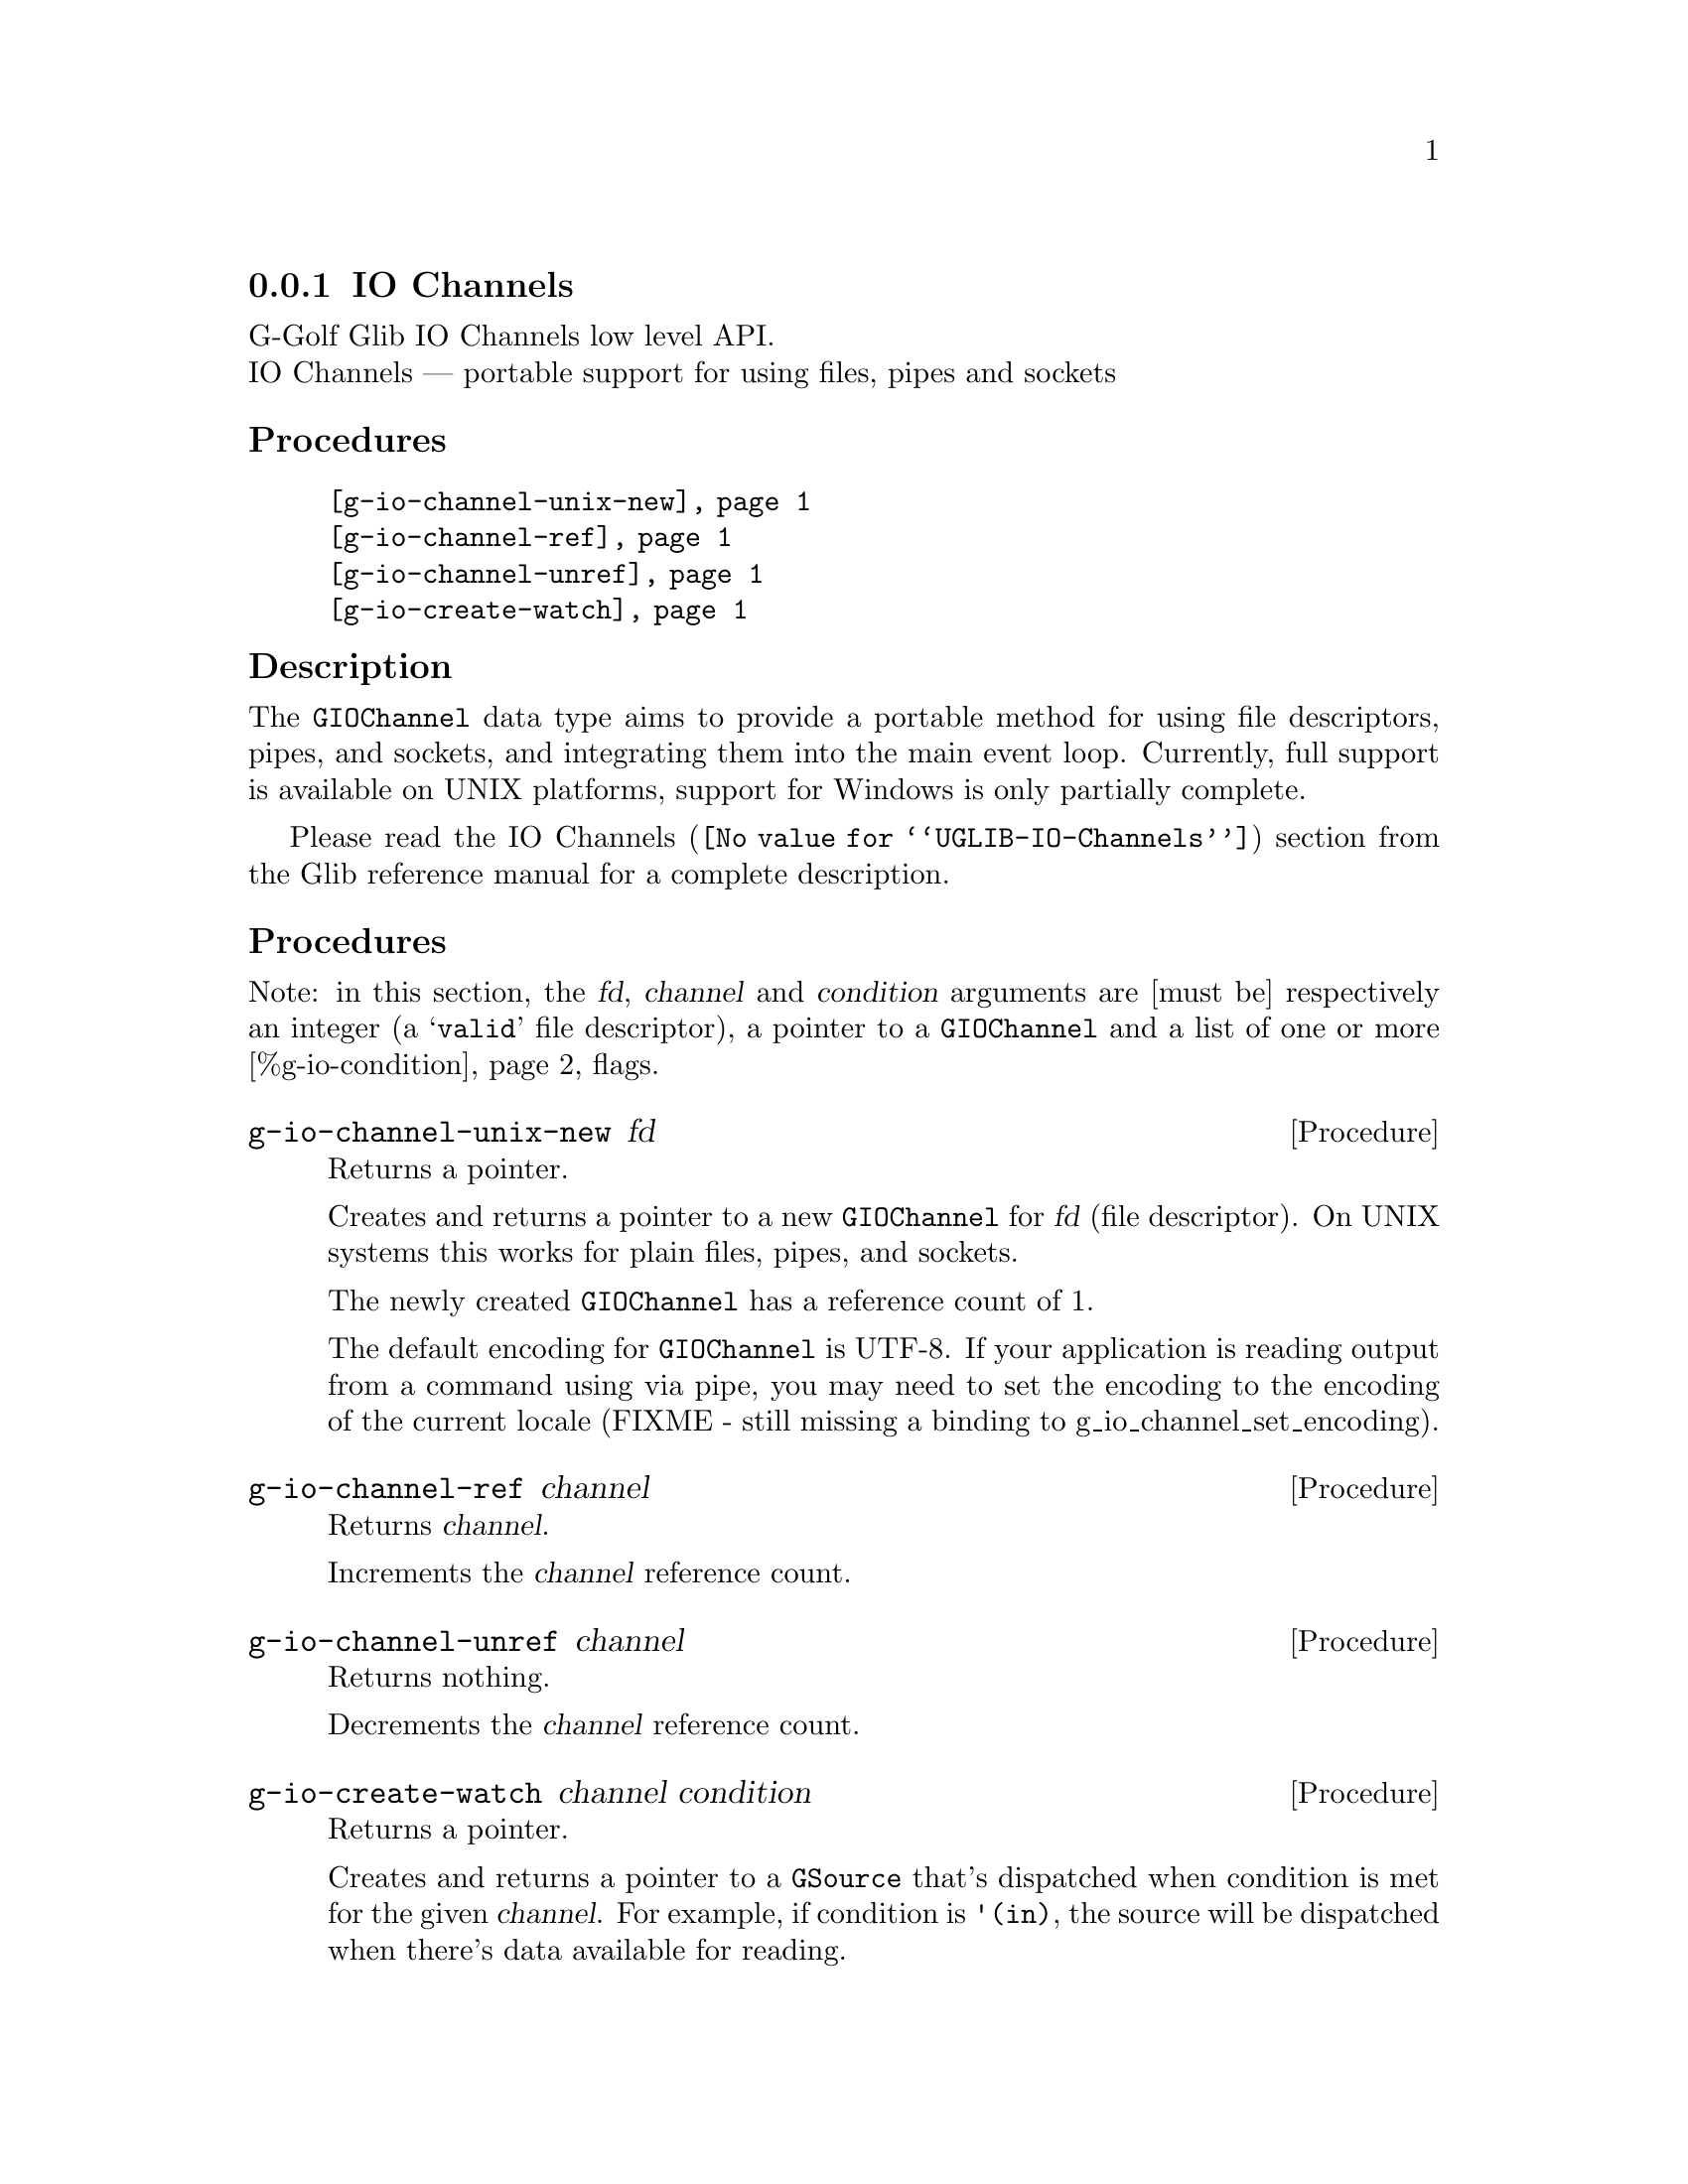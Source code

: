 @c -*-texinfo-*-
@c This is part of the GNU G-Golf Reference Manual.
@c Copyright (C) 2019 Free Software Foundation, Inc.
@c See the file g-golf.texi for copying conditions.


@c @defindex tl


@node IO Channels
@subsection IO Channels

G-Golf Glib IO Channels low level API.@*
IO Channels — portable support for using files, pipes and sockets


@subheading Procedures

@indentedblock
@table @code
@item @ref{g-io-channel-unix-new}
@item @ref{g-io-channel-ref}
@item @ref{g-io-channel-unref}
@item @ref{g-io-create-watch}
@end table
@end indentedblock


@c @subheading Types and Values

@c @indentedblock
@c @table @code
@c @item @ref{%g-io-condition}
@c @end table
@c @end indentedblock


@c @subheading Struct Hierarchy

@c @indentedblock
@c GIBaseInfo           	       		@*
@c @ @ +--- GIRegisteredTypeInfo  		@*
@c @ @ @ @ @ @ @ @ @ @ @  +--- GIEnumInfo
@c @end indentedblock


@subheading Description

The @code{GIOChannel} data type aims to provide a portable method for
using file descriptors, pipes, and sockets, and integrating them into
the main event loop. Currently, full support is available on UNIX
platforms, support for Windows is only partially complete.


Please read the @uref{@value{UGLIB-IO-Channels}, IO Channels} section
from the Glib reference manual for a complete description.


@subheading Procedures

Note: in this section, the @var{fd}, @var{channel} and @var{condition}
arguments are [must be] respectively an integer (a @samp{valid} file
descriptor), a pointer to a @code{GIOChannel} and a list of one or more
@ref{%g-io-condition} flags.


@anchor{g-io-channel-unix-new}
@deffn Procedure g-io-channel-unix-new fd

Returns a pointer.

Creates and returns a pointer to a new @code{GIOChannel} for @var{fd}
(file descriptor). On UNIX systems this works for plain files, pipes,
and sockets.

The newly created @code{GIOChannel} has a reference count of 1.

The default encoding for @code{GIOChannel} is UTF-8. If your application
is reading output from a command using via pipe, you may need to set the
encoding to the encoding of the current locale (FIXME - still missing a
binding to g_io_channel_set_encoding).
@end deffn


@anchor{g-io-channel-ref}
@deffn Procedure g-io-channel-ref channel

Returns @var{channel}.

Increments the @var{channel} reference count.
@end deffn


@anchor{g-io-channel-unref}
@deffn Procedure g-io-channel-unref channel

Returns nothing.

Decrements the @var{channel} reference count.
@end deffn


@anchor{g-io-create-watch}
@deffn Procedure g-io-create-watch channel condition

Returns a pointer.

Creates and returns a pointer to a @code{GSource} that's dispatched when
condition is met for the given @var{channel}. For example, if condition
is @code{'(in)}, the source will be dispatched when there's data available
for reading.
@end deffn


@subheading Types and Values


@anchor{%g-io-condition}
@defivar <gi-flag> %g-io-condition

An instance of @code{<gi-flag>}, who's members are the scheme
representation of the @code{GIOCondition} flags:

@indentedblock
@emph{gi-name}: GIOCondition    @*
@emph{scm-name}: gio-condition  @*
@emph{enum-set}:
@indentedblock
@table @code

@item in
There is data to read.

@item out
Data can be written (without blocking).

@item pri
There is urgent data to read.

@item err
Error condition.

@item hup
Hung up (the connection has been broken, usually for pipes and sockets).

@item nval
Invalid request. The file descriptor is not open.

@end table
@end indentedblock
@end indentedblock
@end defivar
